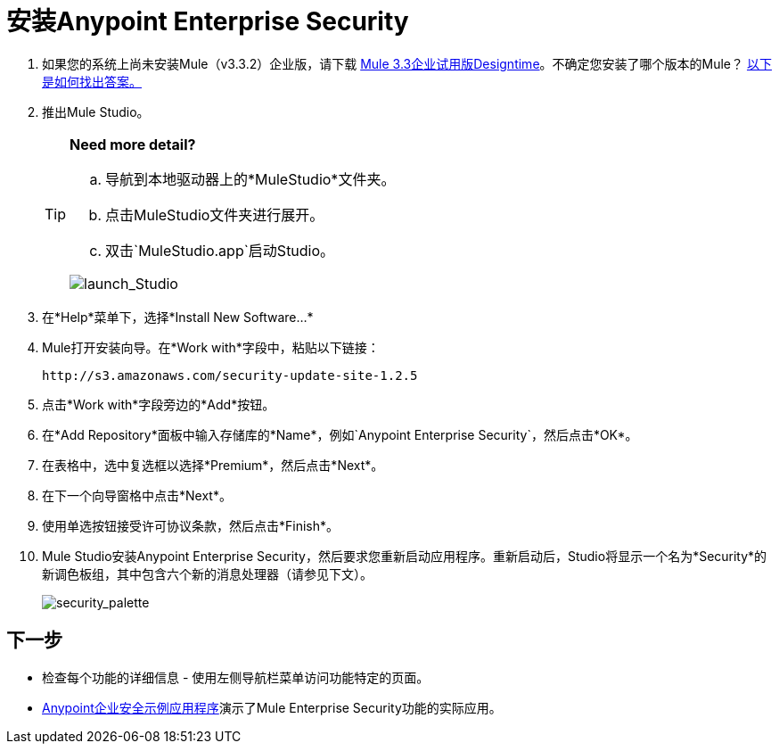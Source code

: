 = 安装Anypoint Enterprise Security

. 如果您的系统上尚未安装Mule（v3.3.2）企业版，请下载 link:http://www.mulesoft.com/mule-esb-open-source-esb[Mule 3.3企业试用版Designtime]。不确定您安装了哪个版本的Mule？ link:/mule-user-guide/v/3.3/complete-installation-manual[以下是如何找出答案。]
. 推出Mule Studio。
+

[TIP]
====
*Need more detail?*

.. 导航到本地驱动器上的*MuleStudio*文件夹。
.. 点击MuleStudio文件夹进行展开。
.. 双击`MuleStudio.app`启动Studio。

image:launch_Studio.png[launch_Studio]
====
+
. 在*Help*菜单下，选择*Install New Software...*
.  Mule打开安装向导。在*Work with*字段中，粘贴以下链接：
+
`+http://s3.amazonaws.com/security-update-site-1.2.5+`
+
. 点击*Work with*字段旁边的*Add*按钮。
. 在*Add Repository*面板中输入存储库的*Name*，例如`Anypoint Enterprise Security`，然后点击*OK*。
. 在表格中，选中复选框以选择*Premium*，然后点击*Next*。
. 在下一个向导窗格中点击*Next*。
. 使用单选按钮接受许可协议条款，然后点击*Finish*。
.  Mule Studio安装Anypoint Enterprise Security，然后要求您重新启动应用程序。重新启动后，Studio将显示一个名为*Security*的新调色板组，其中包含六个新的消息处理器（请参见下文）。
+
image:security_palette.png[security_palette]

== 下一步

* 检查每个功能的详细信息 - 使用左侧导航栏菜单访问功能特定的页面。
*  link:/mule-user-guide/v/3.3/anypoint-enterprise-security-example-application[Anypoint企业安全示例应用程序]演示了Mule Enterprise Security功能的实际应用。
